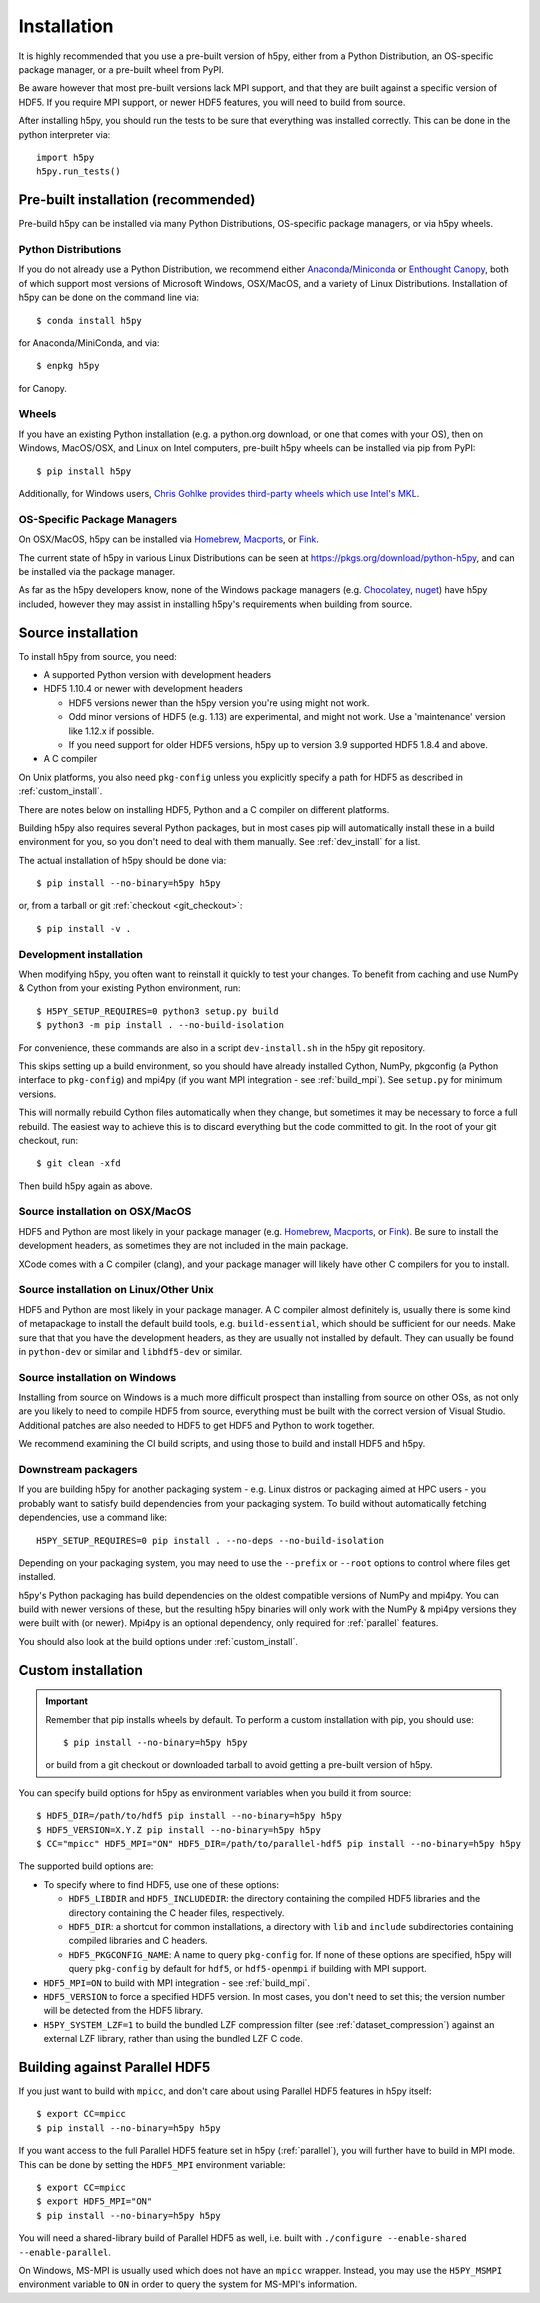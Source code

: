 .. _install:

Installation
============

.. _install_recommends:

It is highly recommended that you use a pre-built version of h5py, either from a
Python Distribution, an OS-specific package manager, or a pre-built wheel from
PyPI.

Be aware however that most pre-built versions lack MPI support, and that they
are built against a specific version of HDF5. If you require MPI support, or
newer HDF5 features, you will need to build from source.

After installing h5py, you should run the tests to be sure that everything was
installed correctly. This can be done in the python interpreter via::

    import h5py
    h5py.run_tests()

.. _prebuilt_install:

Pre-built installation (recommended)
-----------------------------------------

Pre-build h5py can be installed via many Python Distributions, OS-specific
package managers, or via h5py wheels.

Python Distributions
....................
If you do not already use a Python Distribution, we recommend either
`Anaconda <http://continuum.io/downloads>`_/`Miniconda <http://conda.pydata.org/miniconda.html>`_
or
`Enthought Canopy <https://www.enthought.com/products/canopy/>`_, both of which
support most versions of Microsoft Windows, OSX/MacOS, and a variety of Linux
Distributions. Installation of h5py can be done on the command line via::

    $ conda install h5py

for Anaconda/MiniConda, and via::

    $ enpkg h5py

for Canopy.

Wheels
......
If you have an existing Python installation (e.g. a python.org download,
or one that comes with your OS), then on Windows, MacOS/OSX, and
Linux on Intel computers, pre-built h5py wheels can be installed via pip from
PyPI::

    $ pip install h5py

Additionally, for Windows users, `Chris Gohlke provides third-party wheels
which use Intel's MKL <http://www.lfd.uci.edu/~gohlke/pythonlibs/>`_.

OS-Specific Package Managers
............................
On OSX/MacOS, h5py can be installed via `Homebrew <https://brew.sh/>`_,
`Macports <https://www.macports.org/>`_, or `Fink <http://finkproject.org/>`_.

The current state of h5py in various Linux Distributions can be seen at
https://pkgs.org/download/python-h5py, and can be installed via the package
manager.

As far as the h5py developers know, none of the Windows package managers (e.g.
`Chocolatey <https://chocolatey.org/>`_, `nuget <https://www.nuget.org/>`_)
have h5py included, however they may assist in installing h5py's requirements
when building from source.


.. _source_install:

Source installation
-------------------
To install h5py from source, you need:

* A supported Python version with development headers
* HDF5 1.10.4 or newer with development headers

  * HDF5 versions newer than the h5py version you're using might not work.
  * Odd minor versions of HDF5 (e.g. 1.13) are experimental, and might not work.
    Use a 'maintenance' version like 1.12.x if possible.
  * If you need support for older HDF5 versions, h5py up to version 3.9
    supported HDF5 1.8.4 and above.

* A C compiler

On Unix platforms, you also need ``pkg-config`` unless you explicitly specify
a path for HDF5 as described in :ref:`custom_install`.

There are notes below on installing HDF5, Python and a C compiler on different
platforms.

Building h5py also requires several Python packages, but in most cases pip will
automatically install these in a build environment for you, so you don't need to
deal with them manually. See :ref:`dev_install` for a list.

The actual installation of h5py should be done via::

    $ pip install --no-binary=h5py h5py

or, from a tarball or git :ref:`checkout <git_checkout>`::

    $ pip install -v .

.. _dev_install:

Development installation
........................

When modifying h5py, you often want to reinstall it quickly to test your changes.
To benefit from caching and use NumPy & Cython from your existing Python
environment, run::

    $ H5PY_SETUP_REQUIRES=0 python3 setup.py build
    $ python3 -m pip install . --no-build-isolation

For convenience, these commands are also in a script ``dev-install.sh`` in the
h5py git repository.

This skips setting up a build environment, so you should
have already installed Cython, NumPy, pkgconfig (a Python interface to
``pkg-config``) and mpi4py (if you want MPI integration - see :ref:`build_mpi`).
See ``setup.py`` for minimum versions.

This will normally rebuild Cython files automatically when they change, but
sometimes it may be necessary to force a full rebuild. The easiest way to
achieve this is to discard everything but the code committed to git. In the root
of your git checkout, run::

    $ git clean -xfd

Then build h5py again as above.

Source installation on OSX/MacOS
................................
HDF5 and Python are most likely in your package manager (e.g. `Homebrew <https://brew.sh/>`_,
`Macports <https://www.macports.org/>`_, or `Fink <http://finkproject.org/>`_).
Be sure to install the development headers, as sometimes they are not included
in the main package.

XCode comes with a C compiler (clang), and your package manager will likely have
other C compilers for you to install.

Source installation on Linux/Other Unix
.......................................
HDF5 and Python are most likely in your package manager. A C compiler almost
definitely is, usually there is some kind of metapackage to install the
default build tools, e.g. ``build-essential``, which should be sufficient for our
needs. Make sure that that you have the development headers, as they are
usually not installed by default. They can usually be found in ``python-dev`` or
similar and ``libhdf5-dev`` or similar.

Source installation on Windows
..............................
Installing from source on Windows is a much more difficult prospect than
installing from source on other OSs, as not only are you likely to need to
compile HDF5 from source, everything must be built with the correct version of
Visual Studio. Additional patches are also needed to HDF5 to get HDF5 and Python
to work together.

We recommend examining the CI build scripts, and using those to build and
install HDF5 and h5py.

Downstream packagers
....................
If you are building h5py for another packaging system - e.g. Linux distros or
packaging aimed at HPC users - you probably want to satisfy build dependencies
from your packaging system. To build without automatically fetching
dependencies, use a command like::

    H5PY_SETUP_REQUIRES=0 pip install . --no-deps --no-build-isolation

Depending on your packaging system, you may need to use the ``--prefix`` or
``--root`` options to control where files get installed.

h5py's Python packaging has build dependencies on the oldest compatible
versions of NumPy and mpi4py. You can build with newer versions of these,
but the resulting h5py binaries will only work with the NumPy & mpi4py versions
they were built with (or newer). Mpi4py is an optional dependency, only required
for :ref:`parallel` features.

You should also look at the build options under :ref:`custom_install`.

.. _custom_install:

Custom installation
-------------------
.. important:: Remember that pip installs wheels by default.
    To perform a custom installation with pip, you should use::

        $ pip install --no-binary=h5py h5py

    or build from a git checkout or downloaded tarball to avoid getting
    a pre-built version of h5py.

You can specify build options for h5py as environment variables when you build
it from source::

    $ HDF5_DIR=/path/to/hdf5 pip install --no-binary=h5py h5py
    $ HDF5_VERSION=X.Y.Z pip install --no-binary=h5py h5py
    $ CC="mpicc" HDF5_MPI="ON" HDF5_DIR=/path/to/parallel-hdf5 pip install --no-binary=h5py h5py

The supported build options are:

- To specify where to find HDF5, use one of these options:

  - ``HDF5_LIBDIR`` and ``HDF5_INCLUDEDIR``: the directory containing the
    compiled HDF5 libraries and the directory containing the C header files,
    respectively.
  - ``HDF5_DIR``: a shortcut for common installations, a directory with ``lib``
    and ``include`` subdirectories containing compiled libraries and C headers.
  - ``HDF5_PKGCONFIG_NAME``: A name to query ``pkg-config`` for.
    If none of these options are specified, h5py will query ``pkg-config`` by
    default for ``hdf5``, or ``hdf5-openmpi`` if building with MPI support.

- ``HDF5_MPI=ON`` to build with MPI integration - see :ref:`build_mpi`.
- ``HDF5_VERSION`` to force a specified HDF5 version. In most cases, you don't
  need to set this; the version number will be detected from the HDF5 library.
- ``H5PY_SYSTEM_LZF=1`` to build the bundled LZF compression filter
  (see :ref:`dataset_compression`) against an external LZF library, rather than
  using the bundled LZF C code.

.. _build_mpi:

Building against Parallel HDF5
------------------------------

If you just want to build with ``mpicc``, and don't care about using Parallel
HDF5 features in h5py itself::

    $ export CC=mpicc
    $ pip install --no-binary=h5py h5py

If you want access to the full Parallel HDF5 feature set in h5py
(:ref:`parallel`), you will further have to build in MPI mode. This can be done
by setting the ``HDF5_MPI`` environment variable::

    $ export CC=mpicc
    $ export HDF5_MPI="ON"
    $ pip install --no-binary=h5py h5py

You will need a shared-library build of Parallel HDF5 as well, i.e. built with
``./configure --enable-shared --enable-parallel``.

On Windows, MS-MPI is usually used which does not have an ``mpicc`` wrapper.
Instead, you may use the ``H5PY_MSMPI`` environment variable to ``ON`` in
order to query the system for MS-MPI's information.
